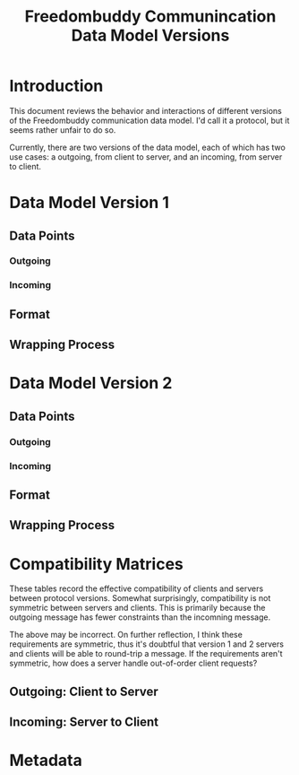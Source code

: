 # -*- mode: org; mode: auto-fill; fill-column: 80 -*-

#+TITLE: Freedombuddy Communincation Data Model Versions
#+OPTIONS: d:t
#+LINK_UP:  ./
#+LINK_HOME: ../

* Introduction

This document reviews the behavior and interactions of different versions of the
Freedombuddy communication data model.  I'd call it a protocol, but it seems
rather unfair to do so.

Currently, there are two versions of the data model, each of which has two use
cases: a outgoing, from client to server, and an incoming, from server to
client.

* Data Model Version 1

** Data Points

*** Outgoing

*** Incoming

** Format

** Wrapping Process

* Data Model Version 2

** Data Points

*** Outgoing

*** Incoming

** Format

** Wrapping Process

* Compatibility Matrices

These tables record the effective compatibility of clients and servers between
protocol versions.  Somewhat surprisingly, compatibility is not symmetric
between servers and clients.  This is primarily because the outgoing message has
fewer constraints than the incomning message.

The above may be incorrect.  On further reflection, I think these requirements
are symmetric, thus it's doubtful that version 1 and 2 servers and clients will
be able to round-trip a message.  If the requirements aren't symmetric, how does
a server handle out-of-order client requests?

** Outgoing: Client to Server

** Incoming: Server to Client

* Metadata
  :PROPERTIES:
  :Description:
  :Status:      Incomplete
  :Priority:    0
  :Owner:       Nick Daly
  :Tags:
  :END:
